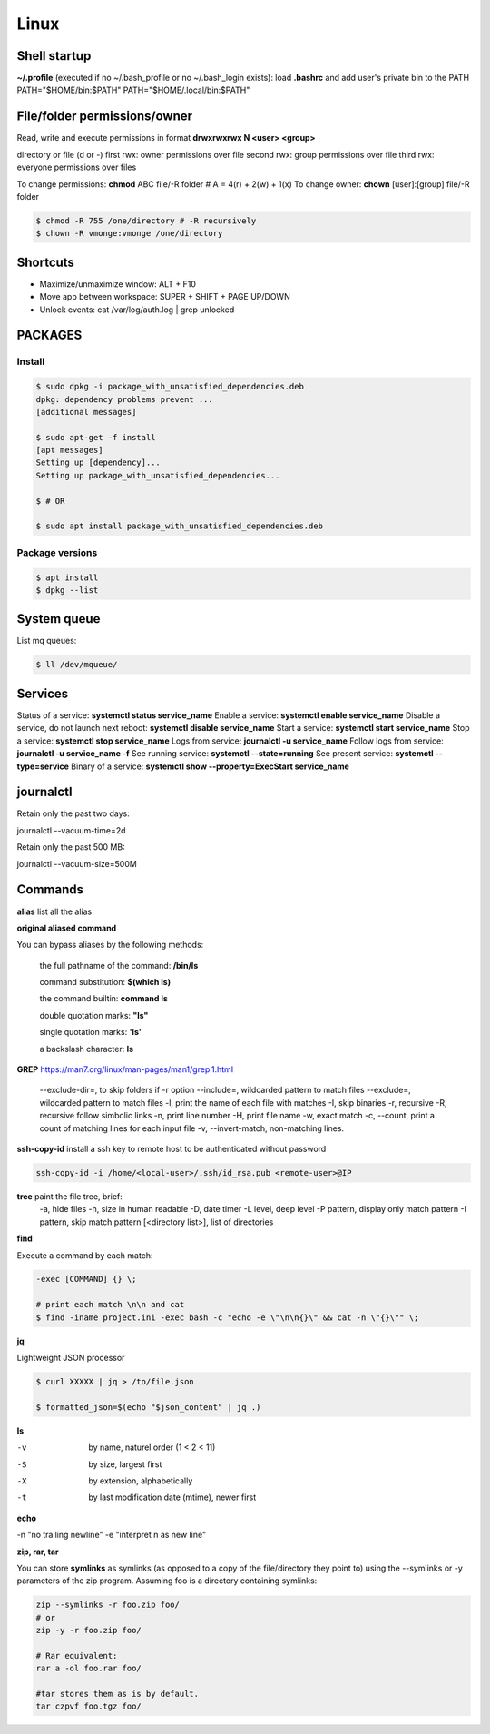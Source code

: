 Linux
=====

Shell startup
--------------

**~/.profile** (executed if no ~/.bash_profile or no ~/.bash_login exists):
load **.bashrc** and add user's private bin to the PATH PATH="$HOME/bin:$PATH"  PATH="$HOME/.local/bin:$PATH"

File/folder permissions/owner
---------------------------------

Read, write and execute permissions in format **drwxrwxrwx N <user> <group>**

directory or file (d or -)
first rwx: owner permissions over file
second rwx: group permissions over file
third rwx: everyone permissions over files

To change permissions: **chmod** ABC file/-R folder # A = 4(r) + 2(w) + 1(x)
To change owner: **chown** [user]:[group] file/-R folder

.. code-block:: console

    $ chmod -R 755 /one/directory # -R recursively
    $ chown -R vmonge:vmonge /one/directory

Shortcuts
---------
- Maximize/unmaximize window: ALT + F10
- Move app between workspace: SUPER + SHIFT + PAGE UP/DOWN

- Unlock events: cat /var/log/auth.log | grep unlocked

PACKAGES
------------------------------

Install
~~~~~~~~~~~~~~~~~~~~~~~

.. code-block:: console

    $ sudo dpkg -i package_with_unsatisfied_dependencies.deb
    dpkg: dependency problems prevent ... 
    [additional messages]

    $ sudo apt-get -f install
    [apt messages]
    Setting up [dependency]...
    Setting up package_with_unsatisfied_dependencies...

    $ # OR

    $ sudo apt install package_with_unsatisfied_dependencies.deb

Package versions
~~~~~~~~~~~~~~~~~~~~~~~

.. code-block:: console

    $ apt install
    $ dpkg --list

System queue
-----------------

List mq queues:

.. code-block:: console

    $ ll /dev/mqueue/


Services
-----------------

Status of a service: **systemctl status service_name**
Enable a service: **systemctl enable service_name**
Disable a service, do not launch next reboot: **systemctl disable service_name** 
Start a service: **systemctl start service_name**
Stop a service: **systemctl stop service_name**
Logs from service: **journalctl -u service_name**
Follow logs from service: **journalctl -u service_name -f**
See running service: **systemctl --state=running**
See present service: **systemctl --type=service**
Binary of a service: **systemctl show --property=ExecStart service_name**

journalctl
-----------------

Retain only the past two days:

journalctl --vacuum-time=2d

Retain only the past 500 MB:

journalctl --vacuum-size=500M


Commands
------------------------------

**alias** list all the alias

**original aliased command**

You can bypass aliases by the following methods:

    the full pathname of the command: **/bin/ls**

    command substitution: **$(which ls)**

    the command builtin: **command ls**

    double quotation marks: **"ls"**

    single quotation marks: **'ls'**

    a backslash character: **\ls**

**GREP** https://man7.org/linux/man-pages/man1/grep.1.html

    --exclude-dir=, to skip folders if -r option
    --include=, wildcarded pattern to match files
    --exclude=, wildcarded pattern to match files
    -l, print the name of each file with matches
    -I, skip binaries
    -r, recursive
    -R, recursive follow simbolic links
    -n, print line number
    -H, print file name
    -w, exact match
    -c, --count, print a count of matching lines for each input file
    -v, --invert-match, non-matching lines.

**ssh-copy-id** install a ssh key to remote host to be authenticated without password

.. code-block:: console

    ssh-copy-id -i /home/<local-user>/.ssh/id_rsa.pub <remote-user>@IP

**tree** paint the file tree, brief:
    -a, hide files
    -h, size in human readable
    -D, date timer
    -L level, deep level
    -P pattern, display only match pattern
    -I pattern, skip match pattern
    [<directory list>], list of directories


**find**

Execute a command by each match:

.. code-block:: console

    -exec [COMMAND] {} \;
    
    # print each match \n\n and cat
    $ find -iname project.ini -exec bash -c "echo -e \"\n\n{}\" && cat -n \"{}\"" \;



**jq**

Lightweight JSON processor

.. code-block:: console

    $ curl XXXXX | jq > /to/file.json
    
    $ formatted_json=$(echo "$json_content" | jq .)

**ls**

-v	by name, naturel order (1 < 2 < 11)
-S	by size, largest first
-X	by extension, alphabetically
-t	by last modification date (mtime), newer first

**echo**
 
-n "no trailing newline" 
-e "interpret \n as new line"



**zip, rar, tar**

You can store **symlinks** as symlinks (as opposed to a copy of the file/directory they point to) using the --symlinks or -y
parameters of the zip program. Assuming foo is a directory containing symlinks:

.. code-block:: console

    zip --symlinks -r foo.zip foo/
    # or
    zip -y -r foo.zip foo/

    # Rar equivalent:
    rar a -ol foo.rar foo/

    #tar stores them as is by default.
    tar czpvf foo.tgz foo/




